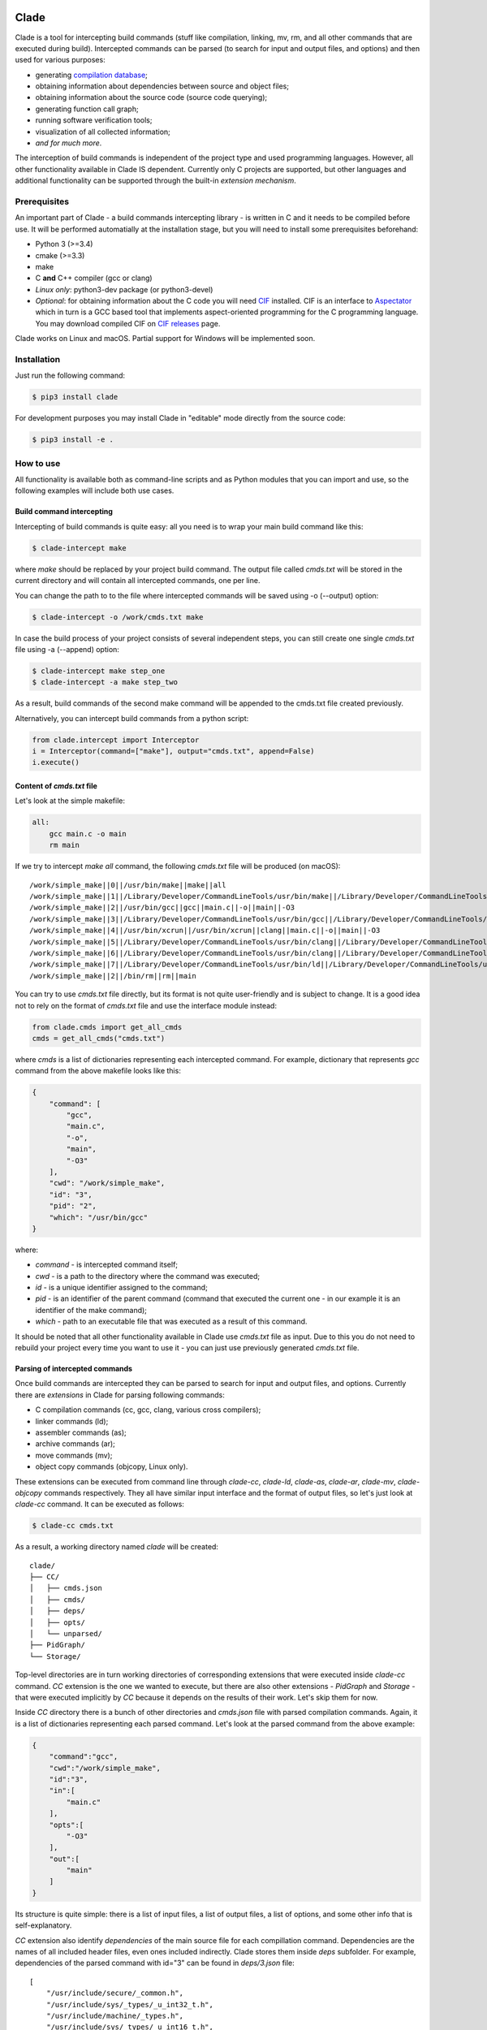 .. image:: https://travis-ci.org/17451k/clade.svg?branch=master
    :target: https://travis-ci.org/17451k/clade
.. image:: https://coveralls.io/repos/github/17451k/clade/badge.svg?branch=master
    :target: https://coveralls.io/github/17451k/clade?branch=master
.. image:: https://img.shields.io/pypi/pyversions/clade.svg
    :target: https://pypi.python.org/pypi/clade

Clade
=====

Clade is a tool for intercepting build commands (stuff like compilation,
linking, mv, rm, and all other commands that are executed during build).
Intercepted commands can be parsed (to search for input and output files,
and options) and then used for various purposes:

- generating `compilation database`_;
- obtaining information about dependencies between source and object files;
- obtaining information about the source code (source code querying);
- generating function call graph;
- running software verification tools;
- visualization of all collected information;
- *and for much more*.

.. _compilation database: https://clang.llvm.org/docs/JSONCompilationDatabase.html

The interception of build commands is independent of the project type
and used programming languages.
However, all other functionality available in Clade IS dependent.
Currently only C projects are supported, but other languages and additional
functionality can be supported through the built-in *extension mechanism*.

Prerequisites
-------------

An important part of Clade - a build commands intercepting library -
is written in C and it needs to be compiled before use.
It will be performed automatially at the installation stage, but you will
need to install some prerequisites beforehand:

- Python 3 (>=3.4)
- cmake (>=3.3)
- make
- C **and** C++ compiler (gcc or clang)
- *Linux only*: python3-dev package (or python3-devel)
- *Optional*: for obtaining information about the C code you will need CIF_
  installed. CIF is an interface to Aspectator_ which in turn is a GCC
  based tool that implements aspect-oriented programming for the C programming
  language. You may download compiled CIF on `CIF releases`_ page.

.. _CIF: https://github.com/17451k/cif
.. _Aspectator: https://github.com/17451k/aspectator
.. _CIF releases: https://github.com/17451k/cif/releases

Clade works on Linux and macOS.
Partial support for Windows will be implemented soon.

Installation
------------

Just run the following command:

.. code-block:: bash

    $ pip3 install clade

For development purposes you may install Clade in "editable" mode
directly from the source code:

.. code-block:: bash

    $ pip3 install -e .


How to use
----------

All functionality is available both as command-line scripts and
as Python modules that you can import and use, so the following
examples will include both use cases.

Build command intercepting
~~~~~~~~~~~~~~~~~~~~~~~~~~

Intercepting of build commands is quite easy: all you need is to
wrap your main build command like this:

.. code-block:: bash

    $ clade-intercept make

where *make* should be replaced by your project build command.
The output file called *cmds.txt* will be stored in the current directory
and will contain all intercepted commands, one per line.

You can change the path to to the file where intercepted commands will be
saved using -o (--output) option:

.. code-block:: bash

    $ clade-intercept -o /work/cmds.txt make

In case the build process of your project consists of several independent
steps, you can still create one single *cmds.txt* file using
-a (--append) option:

.. code-block:: bash

    $ clade-intercept make step_one
    $ clade-intercept -a make step_two

As a result, build commands of the second make command will be appended
to the cmds.txt file created previously.

Alternatively, you can intercept build commands from a python script:

.. code-block:: python

    from clade.intercept import Interceptor
    i = Interceptor(command=["make"], output="cmds.txt", append=False)
    i.execute()

Content of *cmds.txt* file
~~~~~~~~~~~~~~~~~~~~~~~~~~

Let's look at the simple makefile:

.. code-block:: make

    all:
        gcc main.c -o main
        rm main

If we try to intercept *make all* command,
the following *cmds.txt* file will be produced (on macOS):

::

    /work/simple_make||0||/usr/bin/make||make||all
    /work/simple_make||1||/Library/Developer/CommandLineTools/usr/bin/make||/Library/Developer/CommandLineTools/usr/bin/make||all
    /work/simple_make||2||/usr/bin/gcc||gcc||main.c||-o||main||-O3
    /work/simple_make||3||/Library/Developer/CommandLineTools/usr/bin/gcc||/Library/Developer/CommandLineTools/usr/bin/gcc||main.c||-o||main||-O3
    /work/simple_make||4||/usr/bin/xcrun||/usr/bin/xcrun||clang||main.c||-o||main||-O3
    /work/simple_make||5||/Library/Developer/CommandLineTools/usr/bin/clang||/Library/Developer/CommandLineTools/usr/bin/clang||main.c||-o||main||-O3
    /work/simple_make||6||/Library/Developer/CommandLineTools/usr/bin/clang||/Library/Developer/CommandLineTools/usr/bin/clang||-cc1||-triple||x86_64-apple-macosx10.14.0||-Wdeprecated-objc-isa-usage||-Werror=deprecated-objc-isa-usage||-emit-obj||-disable-free||-disable-llvm-verifier||-discard-value-names||-main-file-name||main.c||-mrelocation-model||pic||-pic-level||2||-mthread-model||posix||-mdisable-fp-elim||-fno-strict-return||-masm-verbose||-munwind-tables||-target-cpu||penryn||-dwarf-column-info||-debugger-tuning=lldb||-target-linker-version||409.12||-resource-dir||/Library/Developer/CommandLineTools/usr/lib/clang/10.0.0||-O3||-fdebug-compilation-dir||/work/simple_make||-ferror-limit||19||-fmessage-length||150||-stack-protector||1||-fblocks||-fencode-extended-block-signature||-fobjc-runtime=macosx-10.14.0||-fmax-type-align=16||-fdiagnostics-show-option||-fcolor-diagnostics||-vectorize-loops||-vectorize-slp||-o||/var/folders/w7/d45mjl5d79v0hl9gqzzfkdgh0000gn/T/main-de88a6.o||-x||c||main.c
    /work/simple_make||7||/Library/Developer/CommandLineTools/usr/bin/ld||/Library/Developer/CommandLineTools/usr/bin/ld||-demangle||-lto_library||/Library/Developer/CommandLineTools/usr/lib/libLTO.dylib||-dynamic||-arch||x86_64||-macosx_version_min||10.14.0||-o||main||/var/folders/w7/d45mjl5d79v0hl9gqzzfkdgh0000gn/T/main-de88a6.o||-lSystem||/Library/Developer/CommandLineTools/usr/lib/clang/10.0.0/lib/darwin/libclang_rt.osx.a
    /work/simple_make||2||/bin/rm||rm||main


You can try to use *cmds.txt* file directly, but its format is not quite
user-friendly and is subject to change.
It is a good idea not to rely on the format of *cmds.txt* file
and use the interface module instead:

.. code-block:: python

    from clade.cmds import get_all_cmds
    cmds = get_all_cmds("cmds.txt")

where *cmds* is a list of dictionaries representing each intercepted command.
For example, dictionary that represents *gcc* command from the above makefile
looks like this:

.. code-block:: json

    {
        "command": [
            "gcc",
            "main.c",
            "-o",
            "main",
            "-O3"
        ],
        "cwd": "/work/simple_make",
        "id": "3",
        "pid": "2",
        "which": "/usr/bin/gcc"
    }

where:

- *command* - is intercepted command itself;
- *cwd* - is a path to the directory where the command was executed;
- *id* - is a unique identifier assigned to the command;
- *pid* - is an identifier of the parent command
  (command that executed the current one - in our example
  it is an identifier of the make command);
- *which* - path to an executable file that was executed
  as a result of this command.

It should be noted that all other functionality available in Clade use
*cmds.txt* file as input.
Due to this you do not need to rebuild your project every time you want
to use it - you can just use previously generated *cmds.txt* file.

Parsing of intercepted commands
~~~~~~~~~~~~~~~~~~~~~~~~~~~~~~~

Once build commands are intercepted they can be parsed to search for input
and output files, and options. Currently there are *extensions* in Clade
for parsing following commands:

- C compilation commands (cc, gcc, clang, various cross compilers);
- linker commands (ld);
- assembler commands (as);
- archive commands (ar);
- move commands (mv);
- object copy commands (objcopy, Linux only).

These extensions can be executed from command line through *clade-cc*,
*clade-ld*, *clade-as*, *clade-ar*, *clade-mv*, *clade-objcopy* commands
respectively. They all have similar input interface and the format
of output files, so let's just look at *clade-cc* command. It can be executed
as follows:

.. code-block:: bash

    $ clade-cc cmds.txt

As a result, a working directory named *clade* will be created:

::

    clade/
    ├── CC/
    │   ├── cmds.json
    │   ├── cmds/
    │   ├── deps/
    │   ├── opts/
    │   └── unparsed/
    ├── PidGraph/
    └── Storage/

Top-level directories are in turn working directories of corresponding
extensions that were executed inside *clade-cc* command.
*CC* extension is the one we wanted to execute, but there are also
other extensions - *PidGraph* and *Storage* - that were executed implicitly
by *CC* because it depends on the results of their work.
Let's skip them for now.

Inside *CC* directory there is a bunch of other directories and *cmds.json*
file with parsed compilation commands.
Again, it is a list of dictionaries representing each parsed command.
Let's look at the parsed command from the above example:

.. code-block:: json

    {
        "command":"gcc",
        "cwd":"/work/simple_make",
        "id":"3",
        "in":[
            "main.c"
        ],
        "opts":[
            "-O3"
        ],
        "out":[
            "main"
        ]
    }

Its structure is quite simple: there is a list of input files,
a list of output files, a list of options, and some other info that is
self-explanatory.

*CC* extension also identify *dependencies* of the main source file
for each compillation command.
Dependencies are the names of all included header files,
even ones included indirectly.
Clade stores them inside *deps* subfolder.
For example, dependencies of the parsed command with id="3" can be found
in *deps/3.json* file:

::

    [
        "/usr/include/secure/_common.h",
        "/usr/include/sys/_types/_u_int32_t.h",
        "/usr/include/machine/_types.h",
        "/usr/include/sys/_types/_u_int16_t.h",
        "/usr/include/_stdio.h",
        "/usr/include/sys/cdefs.h",
        "/usr/include/secure/_stdio.h",
        "/usr/include/sys/_types/_size_t.h",
        "/usr/include/sys/_types/_u_int8_t.h",
        "/usr/include/stdio.h",
        "/usr/include/sys/_types/_ssize_t.h",
        "/usr/include/sys/_symbol_aliasing.h",
        "/usr/include/sys/_types/_int32_t.h",
        "/usr/include/sys/_pthread/_pthread_types.h",
        "/usr/include/sys/_types/_int8_t.h",
        "main.c",
        "/usr/include/sys/_types/_int16_t.h",
        "/usr/include/sys/_types/_uintptr_t.h",
        "/usr/include/sys/_types/_null.h",
        "/usr/include/sys/_types/_off_t.h",
        "/usr/include/sys/stdio.h",
        "/usr/include/_types.h",
        "/usr/include/AvailabilityInternal.h",
        "/usr/include/sys/_types/_va_list.h",
        "/usr/include/Availability.h",
        "/usr/include/sys/_posix_availability.h",
        "/usr/include/sys/_types/_u_int64_t.h",
        "/usr/include/sys/_types/_intptr_t.h",
        "/usr/include/sys/_types.h",
        "/usr/include/sys/_types/_int64_t.h",
        "/usr/include/i386/_types.h",
        "/usr/include/i386/types.h",
        "/usr/include/machine/types.h"
    ]

Besides dependencies, all other parsed commands (ld, mv, and so on)
will also look this way: as a list of dictionaries representing each
parsed command, with "command", "id", "in", "opts" and "out" fields.

*CC* extension (and all others, of course) can also be imported and used
as a Python module:

.. code-block:: python

    from clade.extensions.cc import CC

    # Initialize extension with a path to the working directory
    c = CC(work_dir="clade")

    # Execute parsing of intercepted commands
    # This step can be skipped if commands are already parsed
    # and stored in the working directory
    c.parse("cmds.txt)

    # Get a list of all parsed commands
    parsed_cmds = c.load_all_cmds()
    for cmd in parsed_cmds:
        # Get a list of dependencies
        deps = c.load_deps_by_id(cmd["id"])
        ...

Pid graph
~~~~~~~~~

Each intercepted command, execept for the first one, is executed by another,
parent command. For example, *gcc* internally executes
*cc1* and *as* commands, so *gcc* is their parent.
Clade knows about this connection and tracks it by assigning to each intercepted
command two attributes: a unique identifier (id) and identifier of its parent
(pid).
This information is stored in the *pid graph* and can be obtained using
*clade-pid-graph* command line tool:

.. code-block:: bash

    $ clade-pid-graph cmds.txt
    $ tree clade -L 2

    clade/
    └── PidGraph/
        ├── pid_by_id.json
        └── pid_graph.json

Two files will be generated. First one - *pid_by_id.json* - is a simple
mapping from ids to their pids and looks like this:

.. code-block:: json

    {
        "1": "0",
        "2": "1",
        "3": "2",
        "4": "1"
    }

Another one - *pid_graph.json* - stores information about all parent commands
for a given id:

.. code-block:: json

    {
        "1": ["0"],
        "2": ["1", "0"],
        "3": ["2", "1", "0"],
        "4": ["1", "0"]
    }


*Pid graph* can be imported and used as a Python module:

.. code-block:: python

    from clade.extensions.pid_graph import PidGraph

    # Initialize extension with a path to the working directory
    c = PidGraph(work_dir="clade")

    # Execute parsing of intercepted commands
    # This step can be skipped if commands are already parsed
    # and stored in the working directory
    c.parse("cmds.txt)

    # Get all information
    pid_by_id = c.load_pid_by_id()
    pid_graph = c.load_pid_graph()


Note: *pid graph* can be used with any project (not only one written in C).

Command graph
~~~~~~~~~~~~~

*not written yet*

Source graph
~~~~~~~~~~~~

*not written yet*

Call graph
~~~~~~~~~~

*not written yet*

Configuration
~~~~~~~~~~~~~

*not written yet*

Compilation database
~~~~~~~~~~~~~~~~~~~~

*not written yet*

Troubleshooting
---------------

*not written yet*


Acknowledgments
---------------

*not written yet*

